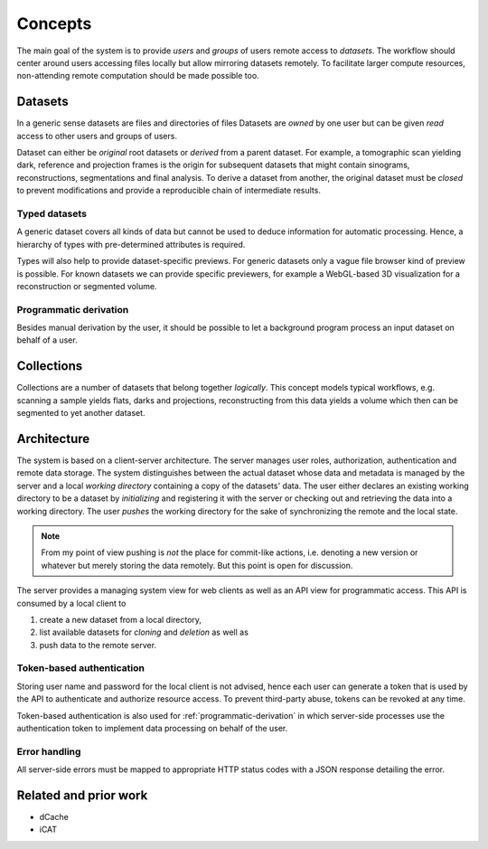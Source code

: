 ========
Concepts
========

The main goal of the system is to provide *users* and *groups* of users remote
access to *datasets*. The workflow should center around users accessing files
locally but allow mirroring datasets remotely. To facilitate larger compute
resources, non-attending remote computation should be made possible too.


Datasets
========

In a generic sense datasets are files and directories of files Datasets are
*owned* by one user but can be given *read* access to other users and groups of
users.

Dataset can either be *original* root datasets or *derived* from a parent
dataset. For example, a tomographic scan yielding dark, reference and projection
frames is the origin for subsequent datasets that might contain sinograms,
reconstructions, segmentations and final analysis. To derive a dataset from
another, the original dataset must be *closed* to prevent modifications and
provide a reproducible chain of intermediate results.


Typed datasets
--------------

A generic dataset covers all kinds of data but cannot be used to deduce
information for automatic processing. Hence, a hierarchy of types with
pre-determined attributes is required.

Types will also help to provide dataset-specific previews. For generic datasets
only a vague file browser kind of preview is possible. For known datasets we can
provide specific previewers, for example a WebGL-based 3D visualization for a
reconstruction or segmented volume.

.. _programmatic-derivation:

Programmatic derivation
-----------------------

Besides manual derivation by the user, it should be possible to let a background
program process an input dataset on behalf of a user.


Collections
===========

Collections are a number of datasets that belong together *logically*. This
concept models typical workflows, e.g. scanning a sample yields flats, darks and
projections, reconstructing from this data yields a volume which then can be
segmented to yet another dataset.


Architecture
============

The system is based on a client-server architecture. The server manages user
roles, authorization, authentication and remote data storage.  The system
distinguishes between the actual dataset whose data and metadata is managed by
the server and a local *working directory* containing a copy of the datasets' data.
The user either declares an existing working directory to be a dataset by
*initializing* and registering it with the server or checking out and retrieving
the data into a working directory. The user *pushes* the working directory
for the sake of synchronizing the remote and the local state.

.. note::

    From my point of view pushing is *not* the place for commit-like actions,
    i.e.  denoting a new version or whatever but merely storing the data
    remotely. But this point is open for discussion.

The server provides a managing system view for web clients as well as an API
view for programmatic access. This API is consumed by a local client to

1. create a new dataset from a local directory,
2. list available datasets for *cloning* and *deletion* as well as
3. push data to the remote server.


Token-based authentication
--------------------------

Storing user name and password for the local client is not advised, hence each
user can generate a token that is used by the API to authenticate and authorize
resource access. To prevent third-party abuse, tokens can be revoked at any
time.

Token-based authentication is also used for :ref:`programmatic-derivation` in
which server-side processes use the authentication token to implement data
processing on behalf of the user.


Error handling
--------------

All server-side errors must be mapped to appropriate HTTP status codes with a
JSON response detailing the error.


Related and prior work
======================

* dCache
* iCAT
